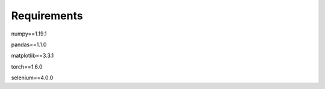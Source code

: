 Requirements
************

numpy==1.19.1

pandas==1.1.0

matplotlib==3.3.1

torch==1.6.0

selenium==4.0.0

